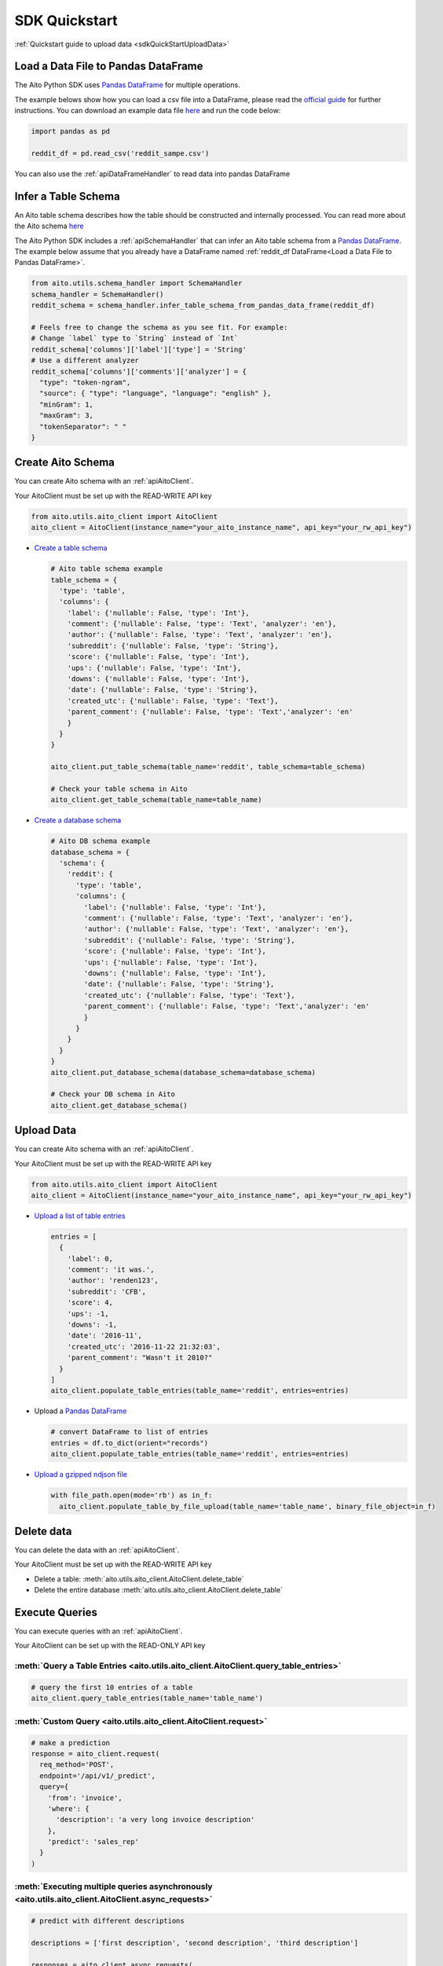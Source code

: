 SDK Quickstart
==============

:ref:`Quickstart guide to upload data <sdkQuickStartUploadData>`

Load a Data File to Pandas DataFrame
------------------------------------

The Aito Python SDK uses `Pandas DataFrame`_ for multiple operations.

The example belows show how you can load a csv file into a DataFrame, please read the `official guide <https://pandas.pydata.org/pandas-docs/stable/user_guide/io.html>`__ for further instructions.
You can download an example data file `here <https://raw.githubusercontent.com/AitoDotAI/kickstart/master/reddit_sample.csv>`__ and run the code below:

.. code:: python

  import pandas as pd

  reddit_df = pd.read_csv('reddit_sampe.csv')

You can also use the :ref:`apiDataFrameHandler` to read data into pandas DataFrame

.. _sdkInferTableSchema:

Infer a Table Schema
--------------------

An Aito table schema describes how the table should be constructed and internally processed.
You can read more about the Aito schema `here <https://aito.ai/docs/articles/defining-a-database-schema/>`__

The Aito Python SDK includes a :ref:`apiSchemaHandler` that can infer an Aito table schema from a `Pandas DataFrame`_.
The example below assume that you already have a DataFrame named :ref:`reddit_df DataFrame<Load a Data File to Pandas DataFrame>`.

.. code:: python

  from aito.utils.schema_handler import SchemaHandler
  schema_handler = SchemaHandler()
  reddit_schema = schema_handler.infer_table_schema_from_pandas_data_frame(reddit_df)

  # Feels free to change the schema as you see fit. For example:
  # Change `label` type to `String` instead of `Int`
  reddit_schema['columns']['label']['type'] = 'String'
  # Use a different analyzer
  reddit_schema['columns']['comments']['analyzer'] = {
    "type": "token-ngram",
    "source": { "type": "language", "language": "english" },
    "minGram": 1,
    "maxGram": 3,
    "tokenSeparator": " "
  }

.. _sdkCreateTable:

Create Aito Schema
------------------

You can create Aito schema with an :ref:`apiAitoClient`.

Your AitoClient must be set up with the READ-WRITE API key

.. code:: python

  from aito.utils.aito_client import AitoClient
  aito_client = AitoClient(instance_name="your_aito_instance_name", api_key="your_rw_api_key")

- `Create a table schema <https://aito.ai/docs/api/#put-api-v1-schema-table>`_

  .. code:: python

    # Aito table schema example
    table_schema = {
      'type': 'table',
      'columns': {
        'label': {'nullable': False, 'type': 'Int'},
        'comment': {'nullable': False, 'type': 'Text', 'analyzer': 'en'},
        'author': {'nullable': False, 'type': 'Text', 'analyzer': 'en'},
        'subreddit': {'nullable': False, 'type': 'String'},
        'score': {'nullable': False, 'type': 'Int'},
        'ups': {'nullable': False, 'type': 'Int'},
        'downs': {'nullable': False, 'type': 'Int'},
        'date': {'nullable': False, 'type': 'String'},
        'created_utc': {'nullable': False, 'type': 'Text'},
        'parent_comment': {'nullable': False, 'type': 'Text','analyzer': 'en'
        }
      }
    }

    aito_client.put_table_schema(table_name='reddit', table_schema=table_schema)

    # Check your table schema in Aito
    aito_client.get_table_schema(table_name=table_name)

- `Create a database schema <https://aito.ai/docs/api/#put-api-v1-schema>`_

  .. code:: python

    # Aito DB schema example
    database_schema = {
      'schema': {
        'reddit': {
          'type': 'table',
          'columns': {
            'label': {'nullable': False, 'type': 'Int'},
            'comment': {'nullable': False, 'type': 'Text', 'analyzer': 'en'},
            'author': {'nullable': False, 'type': 'Text', 'analyzer': 'en'},
            'subreddit': {'nullable': False, 'type': 'String'},
            'score': {'nullable': False, 'type': 'Int'},
            'ups': {'nullable': False, 'type': 'Int'},
            'downs': {'nullable': False, 'type': 'Int'},
            'date': {'nullable': False, 'type': 'String'},
            'created_utc': {'nullable': False, 'type': 'Text'},
            'parent_comment': {'nullable': False, 'type': 'Text','analyzer': 'en'
            }
          }
        }
      }
    }
    aito_client.put_database_schema(database_schema=database_schema)

    # Check your DB schema in Aito
    aito_client.get_database_schema()

.. _sdkUploadData:

Upload Data
-----------

You can create Aito schema with an :ref:`apiAitoClient`.

Your AitoClient must be set up with the READ-WRITE API key

.. code:: python

  from aito.utils.aito_client import AitoClient
  aito_client = AitoClient(instance_name="your_aito_instance_name", api_key="your_rw_api_key")

- `Upload a list of table entries <https://aito.ai/docs/api/#post-api-v1-data-table-batch>`__

  .. code:: python

    entries = [
      {
        'label': 0,
        'comment': 'it was.',
        'author': 'renden123',
        'subreddit': 'CFB',
        'score': 4,
        'ups': -1,
        'downs': -1,
        'date': '2016-11',
        'created_utc': '2016-11-22 21:32:03',
        'parent_comment': "Wasn't it 2010?"
      }
    ]
    aito_client.populate_table_entries(table_name='reddit', entries=entries)

- Upload a `Pandas DataFrame`_

  .. code:: python

    # convert DataFrame to list of entries
    entries = df.to_dict(orient="records")
    aito_client.populate_table_entries(table_name='reddit', entries=entries)

- `Upload a gzipped ndjson file <https://aito.ai/docs/api/#post-api-v1-data-table-file>`__

  .. code:: python

    with file_path.open(mode='rb') as in_f:
      aito_client.populate_table_by_file_upload(table_name='table_name', binary_file_object=in_f)

Delete data
-----------

You can delete the data with an :ref:`apiAitoClient`.

Your AitoClient must be set up with the READ-WRITE API key

- Delete a table: :meth:`aito.utils.aito_client.AitoClient.delete_table`
- Delete the entire database :meth:`aito.utils.aito_client.AitoClient.delete_table`

.. _Pandas DataFrame: https://pandas.pydata.org/pandas-docs/stable/reference/frame.html


Execute Queries
---------------

You can execute queries with an :ref:`apiAitoClient`.

Your AitoClient can be set up with the READ-ONLY API key

:meth:`Query a Table Entries <aito.utils.aito_client.AitoClient.query_table_entries>`
~~~~~~~~~~~~~~~~~~~~~~~~~~~~~~~~~~~~~~~~~~~~~~~~~~~~~~~~~~~~~~~~~~~~~~~~~~~~~~~~~~~~~

.. code:: python

  # query the first 10 entries of a table
  aito_client.query_table_entries(table_name='table_name')

:meth:`Custom Query <aito.utils.aito_client.AitoClient.request>`
~~~~~~~~~~~~~~~~~~~~~~~~~~~~~~~~~~~~~~~~~~~~~~~~~~~~~~~~~~~~~~~~

.. code:: python

  # make a prediction
  response = aito_client.request(
    req_method='POST',
    endpoint='/api/v1/_predict',
    query={
      'from': 'invoice',
      'where': {
        'description': 'a very long invoice description'
      },
      'predict': 'sales_rep'
    }
  )

:meth:`Executing multiple queries asynchronously <aito.utils.aito_client.AitoClient.async_requests>`
~~~~~~~~~~~~~~~~~~~~~~~~~~~~~~~~~~~~~~~~~~~~~~~~~~~~~~~~~~~~~~~~~~~~~~~~~~~~~~~~~~~~~~~~~~~~~~~~~~~~

.. code:: python

  # predict with different descriptions

  descriptions = ['first description', 'second description', 'third description']

  responses = aito_client.async_requests(
    methods=['POST'] * len(descriptions),
    endpoints=['/api/v1/_predict'] * len(descriptions),
    queries=[
      {
        'from': 'invoice',
        'where': {
          'description': desc
        },
        'predict': 'sales_rep'
      }
      for desc in descriptions
    ]
  )